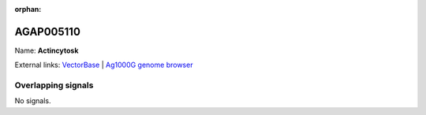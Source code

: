 :orphan:

AGAP005110
=============



Name: **Actincytosk**



External links:
`VectorBase <https://www.vectorbase.org/Anopheles_gambiae/Gene/Summary?g=AGAP005110>`_ |
`Ag1000G genome browser <https://www.malariagen.net/apps/ag1000g/phase1-AR3/index.html?genome_region=2L:10203864-10206481#genomebrowser>`_

Overlapping signals
-------------------



No signals.


